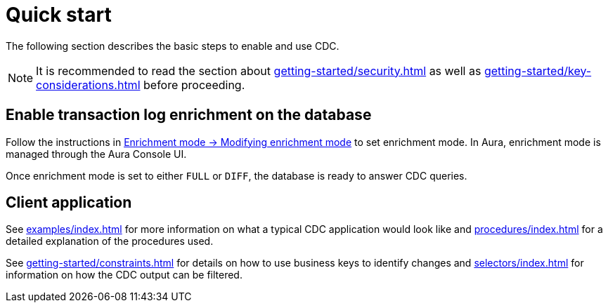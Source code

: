 [quick-start]
= Quick start

The following section describes the basic steps to enable and use CDC.

[NOTE]
====
It is recommended to read the section about xref:getting-started/security.adoc[] as well as xref:getting-started/key-considerations.adoc[] before proceeding.
====

== Enable transaction log enrichment on the database
Follow the instructions in xref:getting-started/enrichment-mode.adoc#modifying_enrichment_mode[Enrichment mode -> Modifying enrichment mode] to set enrichment mode. 
In Aura, enrichment mode is managed through the Aura Console UI.

Once enrichment mode is set to either `FULL` or `DIFF`, the database is ready to answer CDC queries.

== Client application
See xref:examples/index.adoc[] for more information on what a typical CDC application would look like and xref:procedures/index.adoc[] for a detailed explanation of the procedures used.

See xref:getting-started/constraints.adoc[] for details on how to use business keys to identify changes and  xref:selectors/index.adoc[] for information on how the CDC output can be filtered.